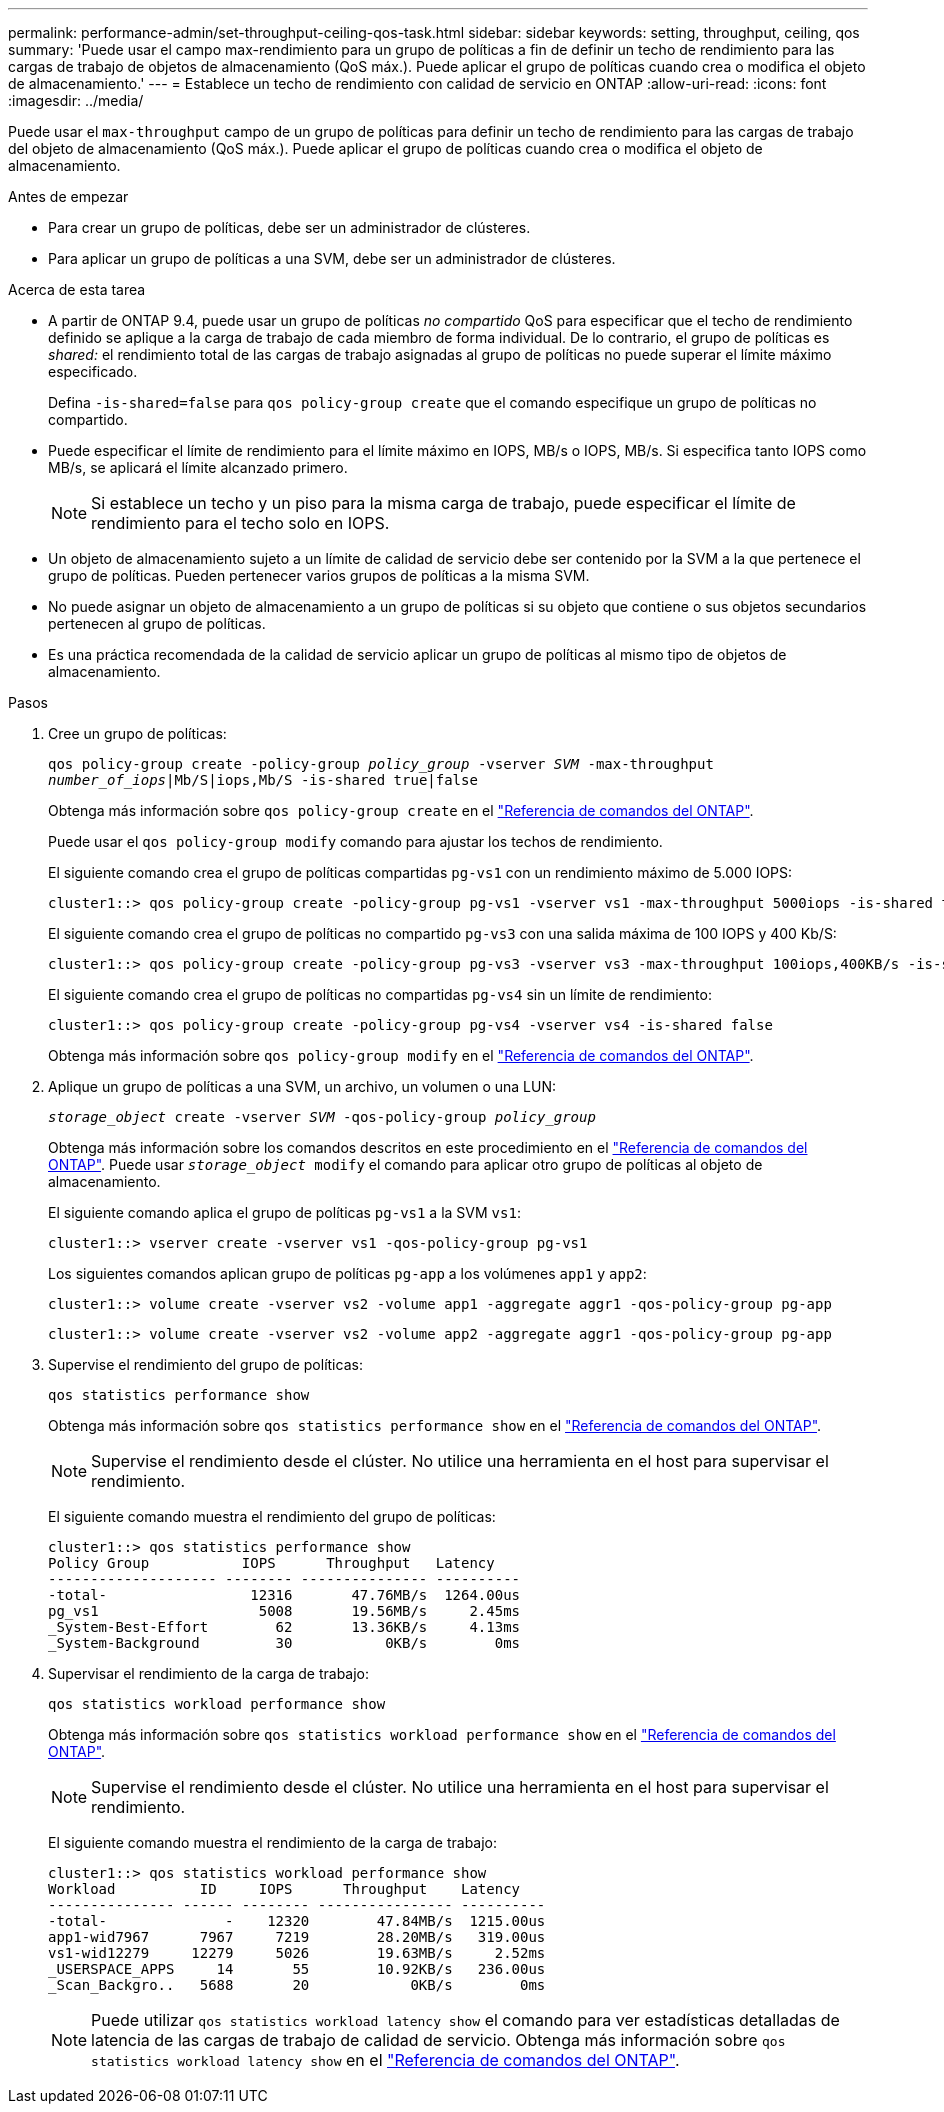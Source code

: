 ---
permalink: performance-admin/set-throughput-ceiling-qos-task.html 
sidebar: sidebar 
keywords: setting, throughput, ceiling, qos 
summary: 'Puede usar el campo max-rendimiento para un grupo de políticas a fin de definir un techo de rendimiento para las cargas de trabajo de objetos de almacenamiento (QoS máx.). Puede aplicar el grupo de políticas cuando crea o modifica el objeto de almacenamiento.' 
---
= Establece un techo de rendimiento con calidad de servicio en ONTAP
:allow-uri-read: 
:icons: font
:imagesdir: ../media/


[role="lead"]
Puede usar el `max-throughput` campo de un grupo de políticas para definir un techo de rendimiento para las cargas de trabajo del objeto de almacenamiento (QoS máx.). Puede aplicar el grupo de políticas cuando crea o modifica el objeto de almacenamiento.

.Antes de empezar
* Para crear un grupo de políticas, debe ser un administrador de clústeres.
* Para aplicar un grupo de políticas a una SVM, debe ser un administrador de clústeres.


.Acerca de esta tarea
* A partir de ONTAP 9.4, puede usar un grupo de políticas _no compartido_ QoS para especificar que el techo de rendimiento definido se aplique a la carga de trabajo de cada miembro de forma individual. De lo contrario, el grupo de políticas es _shared:_ el rendimiento total de las cargas de trabajo asignadas al grupo de políticas no puede superar el límite máximo especificado.
+
Defina `-is-shared=false` para `qos policy-group create` que el comando especifique un grupo de políticas no compartido.

* Puede especificar el límite de rendimiento para el límite máximo en IOPS, MB/s o IOPS, MB/s. Si especifica tanto IOPS como MB/s, se aplicará el límite alcanzado primero.
+
[NOTE]
====
Si establece un techo y un piso para la misma carga de trabajo, puede especificar el límite de rendimiento para el techo solo en IOPS.

====
* Un objeto de almacenamiento sujeto a un límite de calidad de servicio debe ser contenido por la SVM a la que pertenece el grupo de políticas. Pueden pertenecer varios grupos de políticas a la misma SVM.
* No puede asignar un objeto de almacenamiento a un grupo de políticas si su objeto que contiene o sus objetos secundarios pertenecen al grupo de políticas.
* Es una práctica recomendada de la calidad de servicio aplicar un grupo de políticas al mismo tipo de objetos de almacenamiento.


.Pasos
. Cree un grupo de políticas:
+
`qos policy-group create -policy-group _policy_group_ -vserver _SVM_ -max-throughput _number_of_iops_|Mb/S|iops,Mb/S -is-shared true|false`

+
Obtenga más información sobre `qos policy-group create` en el link:https://docs.netapp.com/us-en/ontap-cli/qos-policy-group-create.html["Referencia de comandos del ONTAP"^].

+
Puede usar el `qos policy-group modify` comando para ajustar los techos de rendimiento.

+
El siguiente comando crea el grupo de políticas compartidas `pg-vs1` con un rendimiento máximo de 5.000 IOPS:

+
[listing]
----
cluster1::> qos policy-group create -policy-group pg-vs1 -vserver vs1 -max-throughput 5000iops -is-shared true
----
+
El siguiente comando crea el grupo de políticas no compartido `pg-vs3` con una salida máxima de 100 IOPS y 400 Kb/S:

+
[listing]
----
cluster1::> qos policy-group create -policy-group pg-vs3 -vserver vs3 -max-throughput 100iops,400KB/s -is-shared false
----
+
El siguiente comando crea el grupo de políticas no compartidas `pg-vs4` sin un límite de rendimiento:

+
[listing]
----
cluster1::> qos policy-group create -policy-group pg-vs4 -vserver vs4 -is-shared false
----
+
Obtenga más información sobre `qos policy-group modify` en el link:https://docs.netapp.com/us-en/ontap-cli/qos-policy-group-modify.html["Referencia de comandos del ONTAP"^].

. Aplique un grupo de políticas a una SVM, un archivo, un volumen o una LUN:
+
`_storage_object_ create -vserver _SVM_ -qos-policy-group _policy_group_`

+
Obtenga más información sobre los comandos descritos en este procedimiento en el link:https://docs.netapp.com/us-en/ontap-cli/["Referencia de comandos del ONTAP"^]. Puede usar `_storage_object_ modify` el comando para aplicar otro grupo de políticas al objeto de almacenamiento.

+
El siguiente comando aplica el grupo de políticas `pg-vs1` a la SVM `vs1`:

+
[listing]
----
cluster1::> vserver create -vserver vs1 -qos-policy-group pg-vs1
----
+
Los siguientes comandos aplican grupo de políticas `pg-app` a los volúmenes `app1` y `app2`:

+
[listing]
----
cluster1::> volume create -vserver vs2 -volume app1 -aggregate aggr1 -qos-policy-group pg-app
----
+
[listing]
----
cluster1::> volume create -vserver vs2 -volume app2 -aggregate aggr1 -qos-policy-group pg-app
----
. Supervise el rendimiento del grupo de políticas:
+
`qos statistics performance show`

+
Obtenga más información sobre `qos statistics performance show` en el link:https://docs.netapp.com/us-en/ontap-cli/qos-statistics-performance-show.html["Referencia de comandos del ONTAP"^].

+
[NOTE]
====
Supervise el rendimiento desde el clúster. No utilice una herramienta en el host para supervisar el rendimiento.

====
+
El siguiente comando muestra el rendimiento del grupo de políticas:

+
[listing]
----
cluster1::> qos statistics performance show
Policy Group           IOPS      Throughput   Latency
-------------------- -------- --------------- ----------
-total-                 12316       47.76MB/s  1264.00us
pg_vs1                   5008       19.56MB/s     2.45ms
_System-Best-Effort        62       13.36KB/s     4.13ms
_System-Background         30           0KB/s        0ms
----
. Supervisar el rendimiento de la carga de trabajo:
+
`qos statistics workload performance show`

+
Obtenga más información sobre `qos statistics workload performance show` en el link:https://docs.netapp.com/us-en/ontap-cli/qos-statistics-workload-performance-show.html["Referencia de comandos del ONTAP"^].

+
[NOTE]
====
Supervise el rendimiento desde el clúster. No utilice una herramienta en el host para supervisar el rendimiento.

====
+
El siguiente comando muestra el rendimiento de la carga de trabajo:

+
[listing]
----
cluster1::> qos statistics workload performance show
Workload          ID     IOPS      Throughput    Latency
--------------- ------ -------- ---------------- ----------
-total-              -    12320        47.84MB/s  1215.00us
app1-wid7967      7967     7219        28.20MB/s   319.00us
vs1-wid12279     12279     5026        19.63MB/s     2.52ms
_USERSPACE_APPS     14       55        10.92KB/s   236.00us
_Scan_Backgro..   5688       20            0KB/s        0ms
----
+
[NOTE]
====
Puede utilizar `qos statistics workload latency show` el comando para ver estadísticas detalladas de latencia de las cargas de trabajo de calidad de servicio. Obtenga más información sobre `qos statistics workload latency show` en el link:https://docs.netapp.com/us-en/ontap-cli/qos-statistics-workload-latency-show.html["Referencia de comandos del ONTAP"^].

====

